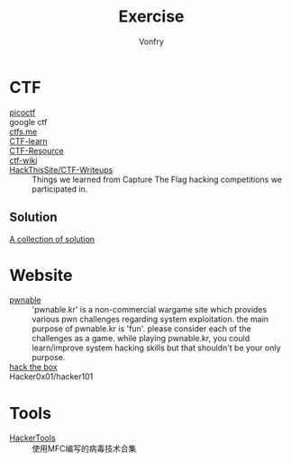 #+TITLE: Exercise
#+AUTHOR: Vonfry

* CTF
  - [[https://picoctf.com/][picoctf]] ::
  - google ctf ::
  - [[https://ctfs.me/][ctfs.me]] ::
  - [[https://ctflearn.com/][CTF-learn]] ::
  - [[https://github.com/ctfs/resources][CTF-Resource]] ::
  - [[https://github.com/ctf-wiki/ctf-wiki][ctf-wiki]] ::
  - [[https://github.com/HackThisSite/CTF-Writeups][HackThisSite/CTF-Writeups]] :: Things we learned from Capture The Flag hacking competitions we participated in.
** Solution
   - [[https://github.com/Dvd848/CTFs][A collection of solution]] ::

* Website
  - [[http://pwnable.kr/][pwnable]] :: 'pwnable.kr' is a non-commercial wargame site which provides various pwn challenges regarding system exploitation. the main purpose of pwnable.kr is 'fun'.    please consider each of the challenges as a game. while playing pwnable.kr, you could learn/improve system hacking skills but that shouldn't be your only purpose.
  - [[https://www.hackthebox.eu/][hack the box]] ::
  - Hacker0x01/hacker101 ::

* Tools
  - [[https://github.com/TonyChen56/HackerTools][HackerTools]] :: 使用MFC编写的病毒技术合集
